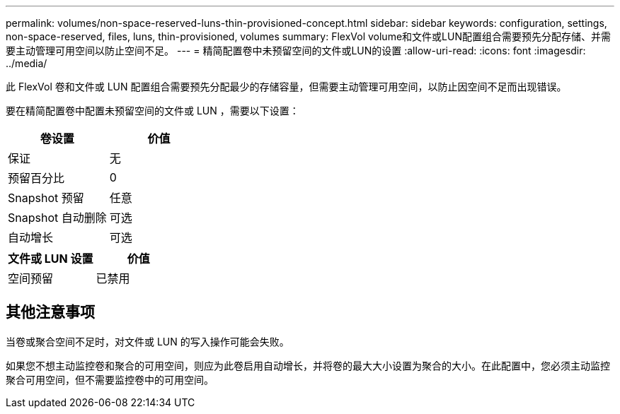 ---
permalink: volumes/non-space-reserved-luns-thin-provisioned-concept.html 
sidebar: sidebar 
keywords: configuration, settings, non-space-reserved, files, luns, thin-provisioned, volumes 
summary: FlexVol volume和文件或LUN配置组合需要预先分配存储、并需要主动管理可用空间以防止空间不足。 
---
= 精简配置卷中未预留空间的文件或LUN的设置
:allow-uri-read: 
:icons: font
:imagesdir: ../media/


[role="lead"]
此 FlexVol 卷和文件或 LUN 配置组合需要预先分配最少的存储容量，但需要主动管理可用空间，以防止因空间不足而出现错误。

要在精简配置卷中配置未预留空间的文件或 LUN ，需要以下设置：

[cols="2*"]
|===
| 卷设置 | 价值 


 a| 
保证
 a| 
无



 a| 
预留百分比
 a| 
0



 a| 
Snapshot 预留
 a| 
任意



 a| 
Snapshot 自动删除
 a| 
可选



 a| 
自动增长
 a| 
可选

|===
[cols="2*"]
|===
| 文件或 LUN 设置 | 价值 


 a| 
空间预留
 a| 
已禁用

|===


== 其他注意事项

当卷或聚合空间不足时，对文件或 LUN 的写入操作可能会失败。

如果您不想主动监控卷和聚合的可用空间，则应为此卷启用自动增长，并将卷的最大大小设置为聚合的大小。在此配置中，您必须主动监控聚合可用空间，但不需要监控卷中的可用空间。
